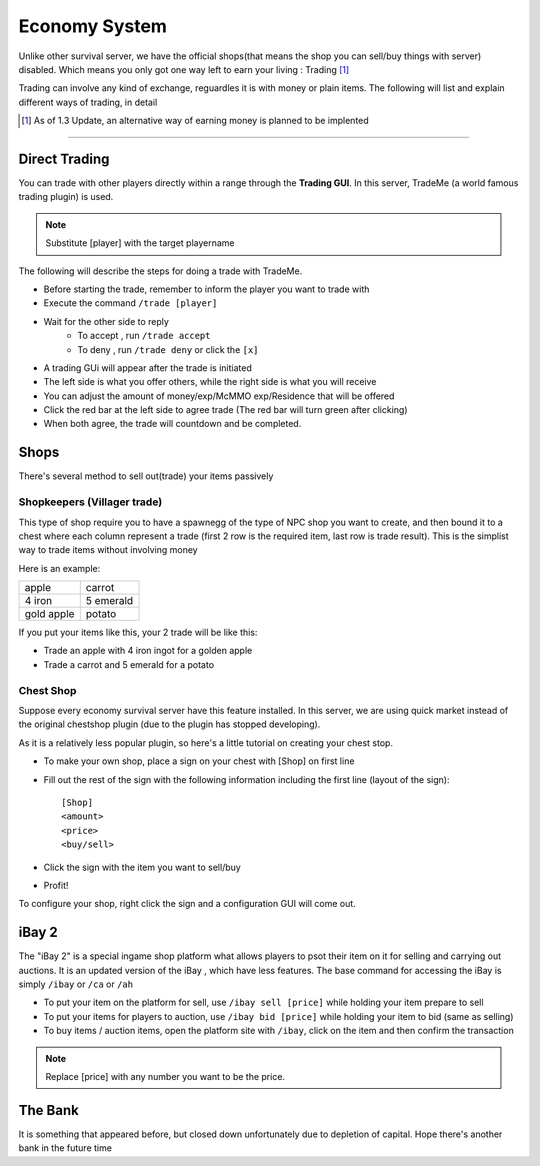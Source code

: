 ===============
Economy System
===============

Unlike other survival server, we have the official shops(that means the shop you
can sell/buy things with server) disabled. Which means you only
got one way left to earn your living : Trading [#]_

Trading can involve any kind of exchange, reguardles  it is with money or plain items. The following will
list and explain different ways of trading, in detail

.. [#] As of 1.3 Update, an alternative way of earning money
       is planned to be implented

------

Direct Trading
===============

You can trade with other players directly within a range
through the **Trading GUI**. In this server, TradeMe (a world famous
trading plugin) is used.

.. note:: Substitute [player] with the target playername

The following will describe the steps for doing a trade with
TradeMe.

- Before starting the trade, remember to inform the player you want to trade
  with
- Execute the command ``/trade [player]``
- Wait for the other side to reply
    - To accept , run ``/trade accept``
    - To deny , run ``/trade deny`` or click the ``[x]``
- A trading GUi will appear after the trade is initiated
- The left side is what you offer others, while the right side is what you will receive
- You can adjust the amount of money/exp/McMMO exp/Residence that will be offered
- Click the red bar at the left side to agree trade (The red bar will turn green after clicking)
- When both agree, the trade will countdown and be completed.

Shops
=====

There's several method to sell out(trade) your items passively

Shopkeepers (Villager trade)
----------------------------
This type of shop require you to have a spawnegg of the type of NPC shop you want to create, and then bound it to a chest
where each column represent a trade (first 2 row is the required item, last row is trade result). This is the simplist way to
trade items without involving money

Here is an example:

+------------+------------+
| apple      |  carrot    |
+------------+------------+
| 4 iron     | 5 emerald  |
+------------+------------+
| gold apple | potato     |
+------------+------------+

If you put your items like this, your 2 trade will be like this:

- Trade an apple with 4 iron ingot for a golden apple
- Trade a carrot and 5 emerald for a potato

Chest Shop
----------

Suppose every economy survival server have this feature installed. In this server, we are using quick market instead of
the original chestshop plugin (due to the plugin has stopped developing).

As it is a relatively less popular plugin, so here's a little tutorial on creating your chest stop.

- To make your own shop, place a sign on your chest with [Shop] on first line
- Fill out the rest of the sign with the following information including the first line (layout of the sign): ::

    [Shop]
    <amount>
    <price>
    <buy/sell>

- Click the sign with the item you want to sell/buy
- Profit!

To configure your shop, right click the sign and a configuration GUI will come out.

iBay 2
======

The "iBay 2" is a special ingame shop platform what allows players to psot their item on it for selling and carrying out auctions. It is an updated version of the iBay , which have less features. The base command for accessing the iBay is simply ``/ibay`` or ``/ca`` or ``/ah``

- To put your item on the platform for sell, use ``/ibay sell [price]`` while holding your item prepare to sell
- To put your items for players to auction, use ``/ibay bid [price]`` while holding your item to bid (same as selling)
- To buy items / auction items, open the platform site with ``/ibay``, click on the item and then confirm the transaction

.. note:: Replace [price] with any number you want to be the price.

The Bank
========

It is something that appeared before, but closed down unfortunately due to depletion of capital. Hope there's another bank
in the future time

